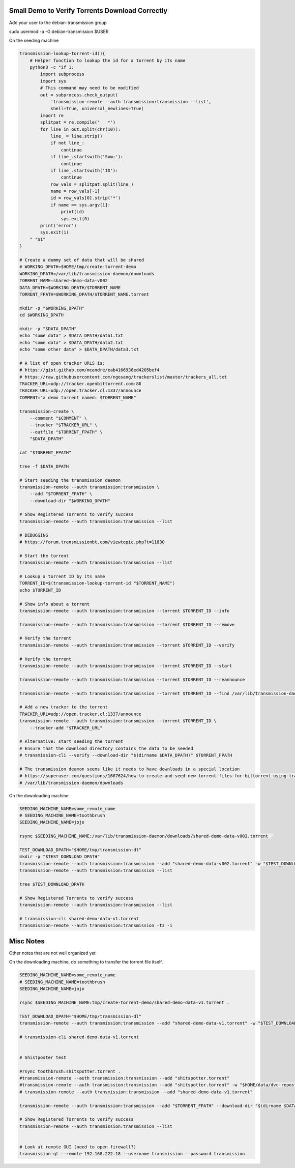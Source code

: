 Small Demo to Verify Torrents Download Correctly
------------------------------------------------


Add your user to the debian-transmission group

sudo usermod -a -G debian-transmission $USER


On the seeding machine

.. code:: bash

   transmission-lookup-torrent-id(){
       # Helper function to lookup the id for a torrent by its name
       python3 -c "if 1:
           import subprocess
           import sys
           # This command may need to be modified
           out = subprocess.check_output(
               'transmission-remote --auth transmission:transmission --list',
               shell=True, universal_newlines=True)
           import re
           splitpat = re.compile('   *')
           for line in out.split(chr(10)):
               line_ = line.strip()
               if not line_:
                   continue
               if line_.startswith('Sum:'):
                   continue
               if line_.startswith('ID'):
                   continue
               row_vals = splitpat.split(line_)
               name = row_vals[-1]
               id = row_vals[0].strip('*')
               if name == sys.argv[1]:
                   print(id)
                   sys.exit(0)
           print('error')
           sys.exit(1)
       " "$1"
   }

   # Create a dummy set of data that will be shared
   # WORKING_DPATH=$HOME/tmp/create-torrent-demo
   WORKING_DPATH=/var/lib/transmission-daemon/downloads
   TORRENT_NAME=shared-demo-data-v002
   DATA_DPATH=$WORKING_DPATH/$TORRENT_NAME
   TORRENT_FPATH=$WORKING_DPATH/$TORRENT_NAME.torrent

   mkdir -p "$WORKING_DPATH"
   cd $WORKING_DPATH

   mkdir -p "$DATA_DPATH"
   echo "some data" > $DATA_DPATH/data1.txt
   echo "some data" > $DATA_DPATH/data2.txt
   echo "some other data" > $DATA_DPATH/data3.txt

   # A list of open tracker URLS is:
   # https://gist.github.com/mcandre/eab4166938ed4205bef4
   # https://raw.githubusercontent.com/ngosang/trackerslist/master/trackers_all.txt
   TRACKER_URL=udp://tracker.openbittorrent.com:80
   TRACKER_URL=udp://open.tracker.cl:1337/announce
   COMMENT="a demo torrent named: $TORRENT_NAME"

   transmission-create \
       --comment "$COMMENT" \
       --tracker "$TRACKER_URL" \
       --outfile "$TORRENT_FPATH" \
       "$DATA_DPATH"

   cat "$TORRENT_FPATH"

   tree -f $DATA_DPATH

   # Start seeding the transmission daemon
   transmission-remote --auth transmission:transmission \
       --add "$TORRENT_FPATH" \
       --download-dir "$WORKING_DPATH"

   # Show Registered Torrents to verify success
   transmission-remote --auth transmission:transmission --list

   # DEBUGGING
   # https://forum.transmissionbt.com/viewtopic.php?t=11830

   # Start the torrent
   transmission-remote --auth transmission:transmission --list

   # Lookup a torrent ID by its name
   TORRENT_ID=$(transmission-lookup-torrent-id "$TORRENT_NAME")
   echo $TORRENT_ID

   # Show info about a torrent
   transmission-remote --auth transmission:transmission --torrent $TORRENT_ID --info

   transmission-remote --auth transmission:transmission --torrent $TORRENT_ID --remove

   # Verify the torrent
   transmission-remote --auth transmission:transmission --torrent $TORRENT_ID --verify

   # Verify the torrent
   transmission-remote --auth transmission:transmission --torrent $TORRENT_ID --start

   transmission-remote --auth transmission:transmission --torrent $TORRENT_ID --reannounce

   transmission-remote --auth transmission:transmission --torrent $TORRENT_ID --find /var/lib/transmission-daemon/downloads

   # Add a new tracker to the torrent
   TRACKER_URL=udp://open.tracker.cl:1337/announce
   transmission-remote --auth transmission:transmission --torrent $TORRENT_ID \
       --tracker-add "$TRACKER_URL"

   # Alternative: start seeding the torrent
   # Ensure that the download directory contains the data to be seeded
   # transmission-cli --verify --download-dir "$(dirname $DATA_DPATH)" $TORRENT_FPATH

   # The transmission deamon seems like it needs to have downloads in a special location
   # https://superuser.com/questions/1687624/how-to-create-and-seed-new-torrent-files-for-bittorrent-using-transmisson-client
   # /var/lib/transmission-daemon/downloads


On the downloading machine

.. code:: bash

   SEEDING_MACHINE_NAME=some_remote_name
   # SEEDING_MACHINE_NAME=toothbrush
   SEEDING_MACHINE_NAME=jojo

   rsync $SEEDING_MACHINE_NAME:/var/lib/transmission-daemon/downloads/shared-demo-data-v002.torrent .

   TEST_DOWNLOAD_DPATH="$HOME/tmp/transmission-dl"
   mkdir -p "$TEST_DOWNLOAD_DPATH"
   transmission-remote --auth transmission:transmission --add "shared-demo-data-v002.torrent" -w "$TEST_DOWNLOAD_DPATH"
   transmission-remote --auth transmission:transmission --list

   tree $TEST_DOWNLOAD_DPATH

   # Show Registered Torrents to verify success
   transmission-remote --auth transmission:transmission --list

   # transmission-cli shared-demo-data-v1.torrent
   transmission-remote --auth transmission:transmission -t3 -i


Misc Notes
----------

Other notes that are not well organized yet

.. code:: bash
   ###################################
   # Work In Progress After This Point
   ###################################

   # Start seeding the torrent
   # Ensure that the download directory contains the data to be seeded
   transmission-cli --verify --download-dir "$(dirname $DATA_DPATH)" $TORRENT_FPATH

   transmission-remote --auth transmission:transmission --add "$TORRENT_FPATH" --download-dir "$(dirname $DATA_DPATH)"

   # List the torrents registered with the daemon
   transmission-remote --auth transmission:transmission --list

   # Start the torrent
   transmission-remote --auth transmission:transmission --torrent 2 --start
   transmission-remote --auth transmission:transmission --list

   transmission-remote --auth transmission:transmission --torrent 1 --remove

   # Verify it is in a good status? Is idle good?
   transmission-remote --auth transmission:transmission --list
   transmission-remote --auth transmission:transmission -t2 -i
   transmission-remote --auth transmission:transmission -t2 --start
   transmission-remote --auth transmission:transmission -tall --start
   transmission-remote --auth transmission:transmission -tall -i
   transmission-remote --auth transmission:transmission -tall --remove

   transmission-remote --auth transmission:transmission -tall --find "$(dirname $DATA_DPATH)"
   transmission-remote --auth transmission:transmission -tall -i
   transmission-remote --auth transmission:transmission -tall -f
   transmission-remote --auth transmission:transmission -tall --get all

   transmission-remote --auth transmission:transmission --add "$TORRENT_FPATH" --download-dir "$(dirname $DATA_DPATH)"


   # Query download dir / incomplete dir
   transmission-daemon --dump-settings 2>&1| jq '."download-dir"'
   transmission-daemon --dump-settings 2>&1| jq '."incomplete-dir"'

    # Reload settings
    sudo invoke-rc.d transmission-daemon reload
    sudo service transmission-daemon restart

    # Show transmission daemon logs
    journalctl -u transmission-daemon.service

   # Move the data into a place where the daemon can see it
   # (would be nice if we could tell transmission where the data is instead)
   #rsync -rPR ./shared-demo-data-v001 /var/lib/transmission-daemon/downloads
   ## Move the torrent file there as well
   #cp $TORRENT_FPATH /var/lib/transmission-daemon/downloads



On the downloading machine, do something to transfer the torrent file itself.

.. code:: bash

   SEEDING_MACHINE_NAME=some_remote_name
   # SEEDING_MACHINE_NAME=toothbrush
   SEEDING_MACHINE_NAME=jojo

   rsync $SEEDING_MACHINE_NAME:tmp/create-torrent-demo/shared-demo-data-v1.torrent .

   TEST_DOWNLOAD_DPATH="$HOME/tmp/transmission-dl"
   transmission-remote --auth transmission:transmission --add "shared-demo-data-v1.torrent" -w "$TEST_DOWNLOAD_DPATH"

   # transmission-cli shared-demo-data-v1.torrent


   # Shistposter test

   #rsync toothbrush:shitspotter.torrent .
   #transmission-remote --auth transmission:transmission --add "shitspotter.torrent"
   #transmission-remote --auth transmission:transmission --add "shitspotter.torrent" -w "$HOME/data/dvc-repos"
   # transmission-remote --auth transmission:transmission --add "shared-demo-data-v1.torrent"

   transmission-remote --auth transmission:transmission --add "$TORRENT_FPATH" --download-dir "$(dirname $DATA_DPATH)"

   # Show Registered Torrents to verify success
   transmission-remote --auth transmission:transmission --list


   # Look at remote GUI (need to open firewall?)
   transmission-qt --remote 192.168.222.18 --username transmission --password transmission



